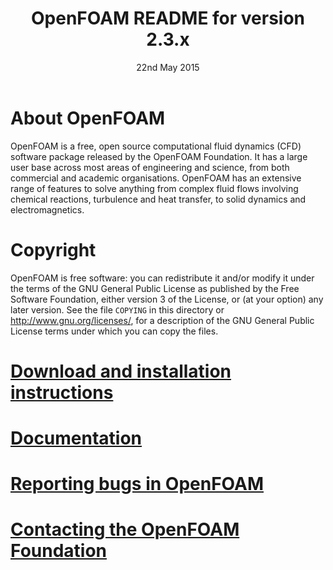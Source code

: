 #                            -*- mode: org; -*-
#
#+TITLE:            OpenFOAM README for version 2.3.x
#+AUTHOR:               The OpenFOAM Foundation
#+DATE:                      22nd May 2015
#+LINK:                  http://www.openfoam.org
#+OPTIONS: author:nil ^:{}
# Copyright (c) 2014-2015 OpenFOAM Foundation.

* About OpenFOAM
  OpenFOAM is a free, open source computational fluid dynamics (CFD) software
  package released by the OpenFOAM Foundation. It has a large user base across
  most areas of engineering and science, from both commercial and academic
  organisations. OpenFOAM has an extensive range of features to solve anything
  from complex fluid flows involving chemical reactions, turbulence and heat
  transfer, to solid dynamics and electromagnetics.

* Copyright
  OpenFOAM is free software: you can redistribute it and/or modify it under the
  terms of the GNU General Public License as published by the Free Software
  Foundation, either version 3 of the License, or (at your option) any later
  version.  See the file =COPYING= in this directory or
  [[http://www.gnu.org/licenses/]], for a description of the GNU General Public
  License terms under which you can copy the files.

* [[http://www.OpenFOAM.org/git.php][Download and installation instructions]]
* [[http://www.OpenFOAM.org/docs][Documentation]]
* [[http://www.OpenFOAM.org/bugs][Reporting bugs in OpenFOAM]]
* [[http://www.openfoam.org/contact][Contacting the OpenFOAM Foundation]]
